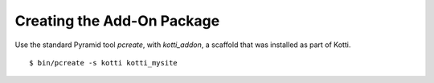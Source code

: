 Creating the Add-On Package
===========================

Use the standard Pyramid tool `pcreate`, with `kotti_addon`, a scaffold that was installed as part of Kotti.

.. parsed-literal::

  $ bin/pcreate -s kotti kotti_mysite

